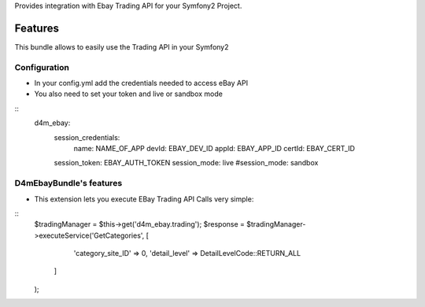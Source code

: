 Provides integration with Ebay Trading API for your Symfony2 Project.

Features
========

This bundle allows to easily use the Trading API in your Symfony2

Configuration
-------------

- In your config.yml add the credentials needed to access eBay API
- You also need to set your token and live or sandbox mode
::
    d4m_ebay:
        session_credentials:
            name:   NAME_OF_APP
            devId:  EBAY_DEV_ID
            appId:  EBAY_APP_ID
            certId: EBAY_CERT_ID
        session_token:  EBAY_AUTH_TOKEN
        session_mode:   live
        #session_mode:  sandbox

D4mEbayBundle's features
-----------------------------

- This extension lets you execute EBay Trading API Calls very simple:
::
    $tradingManager = $this->get('d4m_ebay.trading');
    $response = $tradingManager->executeService('GetCategories', [
            'category_site_ID' => 0,
            'detail_level' => DetailLevelCode::RETURN_ALL
        ]
    );